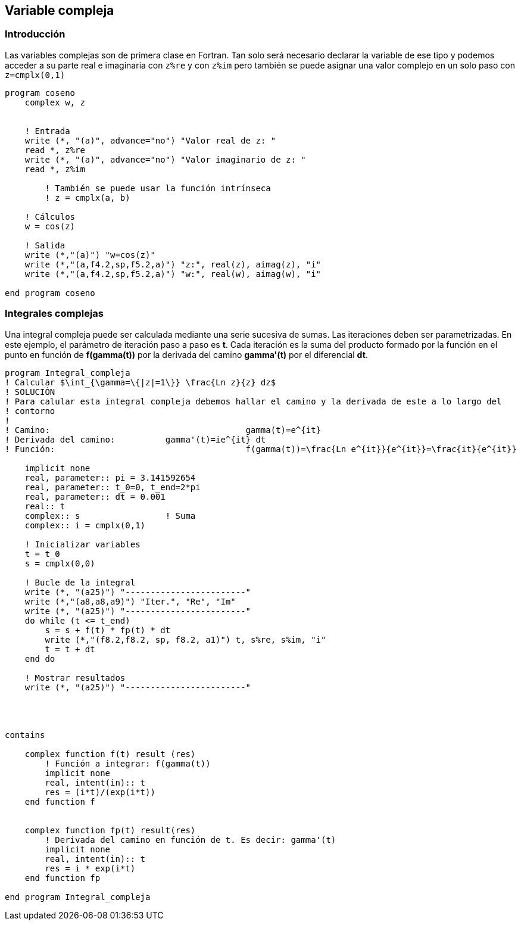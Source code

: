 == Variable compleja

=== Introducción

Las variables complejas son de primera clase en Fortran. Tan solo será necesario declarar la
variable de ese tipo y podemos acceder a su parte real e imaginaria con `z%re` y con `z%im` pero
también se puede asignar una valor complejo en un solo paso con `z=cmplx(0,1)`

[source,fortran]
--
program coseno
    complex w, z


    ! Entrada
    write (*, "(a)", advance="no") "Valor real de z: "
    read *, z%re
    write (*, "(a)", advance="no") "Valor imaginario de z: "
    read *, z%im

	! También se puede usar la función intrínseca
	! z = cmplx(a, b)

    ! Cálculos
    w = cos(z)

    ! Salida
    write (*,"(a)") "w=cos(z)"
    write (*,"(a,f4.2,sp,f5.2,a)") "z:", real(z), aimag(z), "i"
    write (*,"(a,f4.2,sp,f5.2,a)") "w:", real(w), aimag(w), "i"

end program coseno
--


=== Integrales complejas

Una integral compleja puede ser calculada mediante una serie sucesiva de sumas. Las iteraciones
deben ser parametrizadas. En este ejemplo, el parámetro de iteración paso a paso es *t*. Cada
iteración es la suma del producto formado por la función en el punto en función de *f(gamma(t))* por la
derivada del camino *gamma'(t)* por el diferencial *dt*.


[source,fortran]
--
program Integral_compleja
! Calcular $\int_{\gamma=\{|z|=1\}} \frac{Ln z}{z} dz$
! SOLUCIÓN
! Para calular esta integral compleja debemos hallar el camino y la derivada de este a lo largo del
! contorno
!
! Camino: 					gamma(t)=e^{it}
! Derivada del camino:		gamma'(t)=ie^{it} dt
! Función:					f(gamma(t))=\frac{Ln e^{it}}{e^{it}}=\frac{it}{e^{it}}

    implicit none
    real, parameter:: pi = 3.141592654
    real, parameter:: t_0=0, t_end=2*pi
    real, parameter:: dt = 0.001
    real:: t
    complex:: s                 ! Suma
    complex:: i = cmplx(0,1)

    ! Inicializar variables
    t = t_0
    s = cmplx(0,0)

    ! Bucle de la integral
    write (*, "(a25)") "------------------------"
    write (*,"(a8,a8,a9)") "Iter.", "Re", "Im"
    write (*, "(a25)") "------------------------"
    do while (t <= t_end)
        s = s + f(t) * fp(t) * dt
        write (*,"(f8.2,f8.2, sp, f8.2, a1)") t, s%re, s%im, "i"
        t = t + dt
    end do

    ! Mostrar resultados
    write (*, "(a25)") "------------------------"




contains

    complex function f(t) result (res)
        ! Función a integrar: f(gamma(t))
        implicit none
        real, intent(in):: t
        res = (i*t)/(exp(i*t))
    end function f


    complex function fp(t) result(res)
        ! Derivada del camino en función de t. Es decir: gamma'(t)
        implicit none
        real, intent(in):: t
        res = i * exp(i*t)
    end function fp

end program Integral_compleja
--
